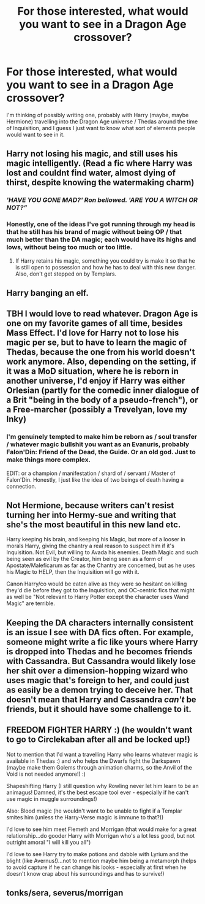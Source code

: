 #+TITLE: For those interested, what would you want to see in a Dragon Age crossover?

* For those interested, what would you want to see in a Dragon Age crossover?
:PROPERTIES:
:Author: totallynotantisocial
:Score: 11
:DateUnix: 1546693598.0
:DateShort: 2019-Jan-05
:FlairText: Discussion
:END:
I'm thinking of possibly writing one, probably with Harry (maybe, maybe Hermione) travelling into the Dragon Age universe / Thedas around the time of Inquisition, and I guess I just want to know what sort of elements people would want to see in it.


** Harry not losing his magic, and still uses his magic intelligently. (Read a fic where Harry was lost and couldnt find water, almost dying of thirst, despite knowing the watermaking charm)
:PROPERTIES:
:Author: luminphoenix
:Score: 12
:DateUnix: 1546695236.0
:DateShort: 2019-Jan-05
:END:

*** */'HAVE YOU GONE MAD?' Ron bellowed. 'ARE YOU A WITCH OR NOT?”/*
:PROPERTIES:
:Author: Faeriniel
:Score: 10
:DateUnix: 1546701545.0
:DateShort: 2019-Jan-05
:END:


*** Honestly, one of the ideas I've got running through my head is that he still has his brand of magic without being OP / that much better than the DA magic; each would have its highs and lows, without being too much or too little.
:PROPERTIES:
:Author: totallynotantisocial
:Score: 1
:DateUnix: 1546695783.0
:DateShort: 2019-Jan-05
:END:

**** If Harry retains his magic, something you could try is make it so that he is still open to possession and how he has to deal with this new danger. Also, don't get stepped on by Templars.
:PROPERTIES:
:Author: BobaFett007
:Score: 3
:DateUnix: 1546830206.0
:DateShort: 2019-Jan-07
:END:


** Harry banging an elf.
:PROPERTIES:
:Author: rek-lama
:Score: 9
:DateUnix: 1546693708.0
:DateShort: 2019-Jan-05
:END:


** TBH I would love to read whatever. Dragon Age is one on my favorite games of all time, besides Mass Effect. I'd love for Harry not to lose his magic per se, but to have to learn the magic of Thedas, because the one from his world doesn't work anymore. Also, depending on the setting, if it was a MoD situation, where he is reborn in another universe, I'd enjoy if Harry was either Orlesian (partly for the comedic inner dialogue of a Brit "being in the body of a pseudo-french"), or a Free-marcher (possibly a Trevelyan, love my Inky)
:PROPERTIES:
:Author: Paul_C_Leigh
:Score: 3
:DateUnix: 1546697822.0
:DateShort: 2019-Jan-05
:END:

*** I'm genuinely tempted to make him be reborn as / soul transfer / whatever magic bullshit you want as an Evanuris, probably Falon'Din: Friend of the Dead, the Guide. Or an old god. Just to make things more complex.

EDIT: or a champion / manifestation / shard of / servant / Master of Falon'Din. Honestly, I just like the idea of two beings of death having a connection.
:PROPERTIES:
:Author: totallynotantisocial
:Score: 6
:DateUnix: 1546703508.0
:DateShort: 2019-Jan-05
:END:


** Not Hermione, because writers can't resist turning her into Hermy-sue and writing that she's the most beautiful in this new land etc.

Harry keeping his brain, and keeping his Magic, but more of a looser in morals Harry, giving the chantry a real reason to suspect him if it's Inquisition. Not Evil, but willing to Avada his enemies. Death Magic and such being seen as evil by the Creator, him being seen as a form of Apostate/Maleficarum as far as the Chantry are concerned, but as he uses his Magic to HELP, then the Inquisition will go with it.

Canon Harry/co would be eaten alive as they were so hesitant on killing they'd die before they got to the Inquisition, and OC-centric fics that might as well be "Not relevant to Harry Potter except the character uses Wand Magic" are terrible.
:PROPERTIES:
:Author: LittenInAScarf
:Score: 3
:DateUnix: 1546726314.0
:DateShort: 2019-Jan-06
:END:


** Keeping the DA characters internally consistent is an issue I see with DA fics often. For example, someone might write a fic like yours where Harry is dropped into Thedas and he becomes friends with Cassandra. But Cassandra would likely lose her shit over a dimension-hopping wizard who uses magic that's foreign to her, and could just as easily be a demon trying to deceive her. That doesn't mean that Harry and Cassandra /can't/ be friends, but it should have some challenge to it.
:PROPERTIES:
:Author: BobaFett007
:Score: 1
:DateUnix: 1546830604.0
:DateShort: 2019-Jan-07
:END:


** FREEDOM FIGHTER HARRY :) (he wouldn't want to go to Circlekaban after all and be locked up!)

Not to mention that I'd want a travelling Harry who learns whatever magic is available in Thedas :) and who helps the Dwarfs fight the Darkspawn (maybe make them Golems through animation charms, so the Anvil of the Void is not needed anymore!) :)

Shapeshifting Harry (I still question why Rowling never let him learn to be an animagus! Damned, it's the best escape tool ever - especially if he can't use magic in muggle surroundings!)

Also: Blood magic (he wouldn't want to be unable to fight if a Templar smites him (unless the Harry-Verse magic is immune to that?))

I'd love to see him meet Flemeth and Morrigan (that would make for a great relationship...do gooder Harry with Morrigan who's a lot less good, but not outright amoral "I will kill you all")

I'd love to see Harry try to make potions and dabble with Lyrium and the blight (like Avernus!)...not to mention maybe him being a metamorph (helps to avoid capture if he can change his looks - especially at first when he doesn't know crap about his surroundings and has to survive!)
:PROPERTIES:
:Author: Laxian
:Score: 1
:DateUnix: 1546950244.0
:DateShort: 2019-Jan-08
:END:


** tonks/sera, severus/morrigan
:PROPERTIES:
:Author: j3llyf1shh
:Score: -1
:DateUnix: 1546698935.0
:DateShort: 2019-Jan-05
:END:
